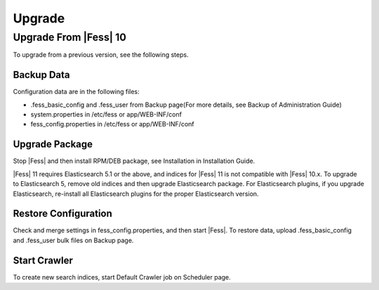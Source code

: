 =======
Upgrade
=======

Upgrade From |Fess| 10
=======

To upgrade from a previous version, see the following steps.

Backup Data
-----------

Configuration data are in the following files:

* .fess_basic_config and .fess_user from Backup page(For more details, see Backup of Administration Guide)
* system.properties in /etc/fess or app/WEB-INF/conf
* fess_config.properties in /etc/fess or app/WEB-INF/conf

Upgrade Package
---------------

Stop |Fess| and then install RPM/DEB package, see Installation in Installation Guide.

|Fess| 11 requires Elasticsearch 5.1 or the above, and indices for |Fess| 11 is not compatible with |Fess| 10.x.
To upgrade to Elasticsearch 5, remove old indices and then upgrade Elasticsearch package.
For Elasticsearch plugins, if you upgrade Elasticsearch, re-install all Elasticsearch plugins for the proper Elasticsearch version.

Restore Configuration
---------------------

Check and merge settings in fess_config.properties, and then start |Fess|.
To restore data, upload .fess_basic_config and .fess_user bulk files on Backup page.

Start Crawler
-------------

To create new search indices, start Default Crawler job on Scheduler page.

